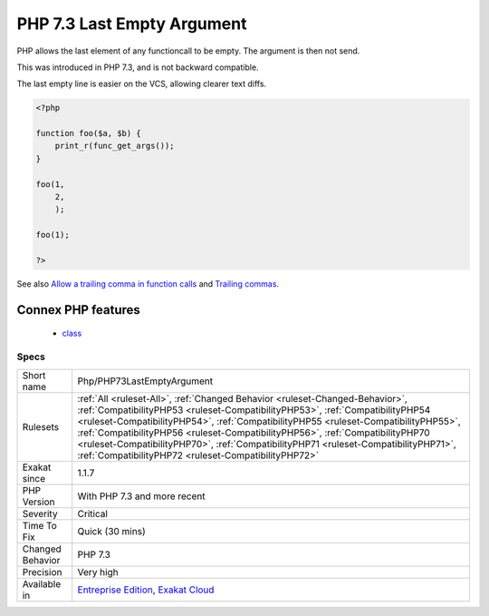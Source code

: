 .. _php-php73lastemptyargument:

.. _php-7.3-last-empty-argument:

PHP 7.3 Last Empty Argument
+++++++++++++++++++++++++++

.. meta::
	:description:
		PHP 7.3 Last Empty Argument: PHP allows the last element of any functioncall to be empty.
	:twitter:card: summary_large_image
	:twitter:site: @exakat
	:twitter:title: PHP 7.3 Last Empty Argument
	:twitter:description: PHP 7.3 Last Empty Argument: PHP allows the last element of any functioncall to be empty
	:twitter:creator: @exakat
	:twitter:image:src: https://www.exakat.io/wp-content/uploads/2020/06/logo-exakat.png
	:og:image: https://www.exakat.io/wp-content/uploads/2020/06/logo-exakat.png
	:og:title: PHP 7.3 Last Empty Argument
	:og:type: article
	:og:description: PHP allows the last element of any functioncall to be empty
	:og:url: https://exakat.readthedocs.io/en/latest/Reference/Rules/PHP 7.3 Last Empty Argument.html
	:og:locale: en
PHP allows the last element of any functioncall to be empty. The argument is then not send.

This was introduced in PHP 7.3, and is not backward compatible.

The last empty line is easier on the VCS, allowing clearer text diffs.

.. code-block:: php
   
   <?php
   
   function foo($a, $b) {
       print_r(func_get_args());
   }
   
   foo(1, 
       2, 
       );
   
   foo(1);
   
   ?>

See also `Allow a trailing comma in function calls <https://wiki.php.net/rfc/trailing-comma-function-calls>`_ and `Trailing commas <https://www.puppetcookbook.com/posts/trailing-commas.html>`_.

Connex PHP features
-------------------

  + `class <https://php-dictionary.readthedocs.io/en/latest/dictionary/class.ini.html>`_


Specs
_____

+------------------+--------------------------------------------------------------------------------------------------------------------------------------------------------------------------------------------------------------------------------------------------------------------------------------------------------------------------------------------------------------------------------------------------------------------------------------------------------------------------------------+
| Short name       | Php/PHP73LastEmptyArgument                                                                                                                                                                                                                                                                                                                                                                                                                                                           |
+------------------+--------------------------------------------------------------------------------------------------------------------------------------------------------------------------------------------------------------------------------------------------------------------------------------------------------------------------------------------------------------------------------------------------------------------------------------------------------------------------------------+
| Rulesets         | :ref:`All <ruleset-All>`, :ref:`Changed Behavior <ruleset-Changed-Behavior>`, :ref:`CompatibilityPHP53 <ruleset-CompatibilityPHP53>`, :ref:`CompatibilityPHP54 <ruleset-CompatibilityPHP54>`, :ref:`CompatibilityPHP55 <ruleset-CompatibilityPHP55>`, :ref:`CompatibilityPHP56 <ruleset-CompatibilityPHP56>`, :ref:`CompatibilityPHP70 <ruleset-CompatibilityPHP70>`, :ref:`CompatibilityPHP71 <ruleset-CompatibilityPHP71>`, :ref:`CompatibilityPHP72 <ruleset-CompatibilityPHP72>` |
+------------------+--------------------------------------------------------------------------------------------------------------------------------------------------------------------------------------------------------------------------------------------------------------------------------------------------------------------------------------------------------------------------------------------------------------------------------------------------------------------------------------+
| Exakat since     | 1.1.7                                                                                                                                                                                                                                                                                                                                                                                                                                                                                |
+------------------+--------------------------------------------------------------------------------------------------------------------------------------------------------------------------------------------------------------------------------------------------------------------------------------------------------------------------------------------------------------------------------------------------------------------------------------------------------------------------------------+
| PHP Version      | With PHP 7.3 and more recent                                                                                                                                                                                                                                                                                                                                                                                                                                                         |
+------------------+--------------------------------------------------------------------------------------------------------------------------------------------------------------------------------------------------------------------------------------------------------------------------------------------------------------------------------------------------------------------------------------------------------------------------------------------------------------------------------------+
| Severity         | Critical                                                                                                                                                                                                                                                                                                                                                                                                                                                                             |
+------------------+--------------------------------------------------------------------------------------------------------------------------------------------------------------------------------------------------------------------------------------------------------------------------------------------------------------------------------------------------------------------------------------------------------------------------------------------------------------------------------------+
| Time To Fix      | Quick (30 mins)                                                                                                                                                                                                                                                                                                                                                                                                                                                                      |
+------------------+--------------------------------------------------------------------------------------------------------------------------------------------------------------------------------------------------------------------------------------------------------------------------------------------------------------------------------------------------------------------------------------------------------------------------------------------------------------------------------------+
| Changed Behavior | PHP 7.3                                                                                                                                                                                                                                                                                                                                                                                                                                                                              |
+------------------+--------------------------------------------------------------------------------------------------------------------------------------------------------------------------------------------------------------------------------------------------------------------------------------------------------------------------------------------------------------------------------------------------------------------------------------------------------------------------------------+
| Precision        | Very high                                                                                                                                                                                                                                                                                                                                                                                                                                                                            |
+------------------+--------------------------------------------------------------------------------------------------------------------------------------------------------------------------------------------------------------------------------------------------------------------------------------------------------------------------------------------------------------------------------------------------------------------------------------------------------------------------------------+
| Available in     | `Entreprise Edition <https://www.exakat.io/entreprise-edition>`_, `Exakat Cloud <https://www.exakat.io/exakat-cloud/>`_                                                                                                                                                                                                                                                                                                                                                              |
+------------------+--------------------------------------------------------------------------------------------------------------------------------------------------------------------------------------------------------------------------------------------------------------------------------------------------------------------------------------------------------------------------------------------------------------------------------------------------------------------------------------+


